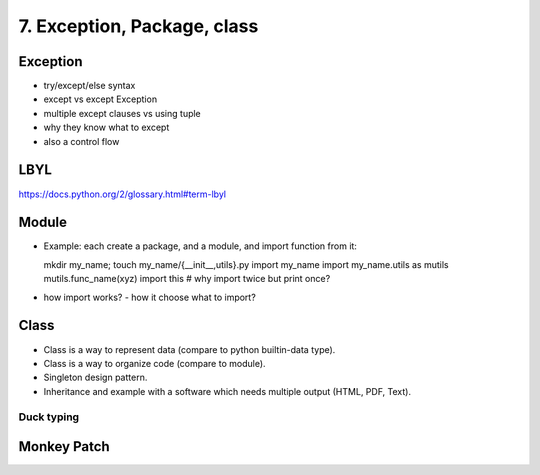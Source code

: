 7. Exception, Package, class
============================

Exception
---------

- try/except/else syntax
- except vs except Exception
- multiple except clauses vs using tuple
- why they know what to except
- also a control flow

LBYL
----

https://docs.python.org/2/glossary.html#term-lbyl


Module
------

- Example: each create a package, and a module, and import function from it::

  mkdir my_name; touch my_name/{__init__,utils}.py
  import my_name
  import my_name.utils as mutils
  mutils.func_name(xyz)
  import this #  why import twice but print once?

- how import works? - how it choose what to import?

Class
-----

- Class is a way to represent data (compare to python builtin-data type).
- Class is a way to organize code (compare to module).
- Singleton design pattern.
- Inheritance and example with a software which needs multiple output
  (HTML, PDF, Text).

Duck typing
~~~~~~~~~~~

Monkey Patch
------------
